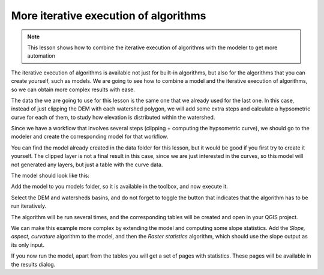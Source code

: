 More iterative execution of algorithms
=======================================

.. note:: This lesson shows how to combine the iterative execution of algorithms with the modeler to get more automation


The iterative execution of algorithms is available not just for built-in algorithms, but also for the algorithms that you can create yourself, such as models. We are going to see how to combine a model and the iterative execution of algorithms, so we can obtain more complex results with ease.


The data the we are going to use for this lesson is the same one that we already used for the last one. In this case, instead of just clipping the DEM with each watershed polygon, we will add some extra steps and calculate a hypsometric curve for each of them, to study how elevation is distributed within the watershed.

Since we have a workflow that involves several steps (clipping + computing the hypsometric curve), we should go to the modeler and create the corresponding model for that workflow.

You can find the model already created in the data folder for this lesson, but it would be good if you first try to create it yourself. The clipped layer is not a final result in this case, since we are just interested in the curves, so this model will not generated any layers, but just a table with the curve data.

The model should look like this:

.. image:: img/iterative_model/model.png

Add the model to you models folder, so it is available in the toolbox, and now execute it.

.. image:: img/iterative_model/model.png

Select the DEM and watersheds basins, and do not forget to toggle the button that indicates that the algorithm has to be run iteratively.

The algorithm will be run several times, and the corresponding tables will be created and open in your QGIS project.

.. image:: img/iterative_model/tables.png

We can make this example more complex by extending the model and computing some slope statistics. Add the *Slope, aspect, curvature* algorithm to the model, and then the *Raster statistics* algorithm, which should use the slope output as its only input.

.. image:: img/iterative_model/model2.png

If you now run the model, apart from the tables you will get a set of pages with statistics. These pages will be available in the results dialog.
